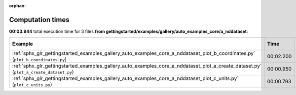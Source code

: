 
:orphan:

.. _sphx_glr_gettingstarted_examples_gallery_auto_examples_core_a_nddataset_sg_execution_times:


Computation times
=================
**00:03.944** total execution time for 3 files **from gettingstarted/examples/gallery/auto_examples_core/a_nddataset**:

.. container::

  .. raw:: html

    <style scoped>
    <link href="https://cdnjs.cloudflare.com/ajax/libs/twitter-bootstrap/5.3.0/css/bootstrap.min.css" rel="stylesheet" />
    <link href="https://cdn.datatables.net/1.13.6/css/dataTables.bootstrap5.min.css" rel="stylesheet" />
    </style>
    <script src="https://code.jquery.com/jquery-3.7.0.js"></script>
    <script src="https://cdn.datatables.net/1.13.6/js/jquery.dataTables.min.js"></script>
    <script src="https://cdn.datatables.net/1.13.6/js/dataTables.bootstrap5.min.js"></script>
    <script type="text/javascript" class="init">
    $(document).ready( function () {
        $('table.sg-datatable').DataTable({order: [[1, 'desc']]});
    } );
    </script>

  .. list-table::
   :header-rows: 1
   :class: table table-striped sg-datatable

   * - Example
     - Time
     - Mem (MB)
   * - :ref:`sphx_glr_gettingstarted_examples_gallery_auto_examples_core_a_nddataset_plot_b_coordinates.py` (``plot_b_coordinates.py``)
     - 00:02.200
     - 0.0
   * - :ref:`sphx_glr_gettingstarted_examples_gallery_auto_examples_core_a_nddataset_plot_a_create_dataset.py` (``plot_a_create_dataset.py``)
     - 00:00.950
     - 0.0
   * - :ref:`sphx_glr_gettingstarted_examples_gallery_auto_examples_core_a_nddataset_plot_c_units.py` (``plot_c_units.py``)
     - 00:00.793
     - 0.0
